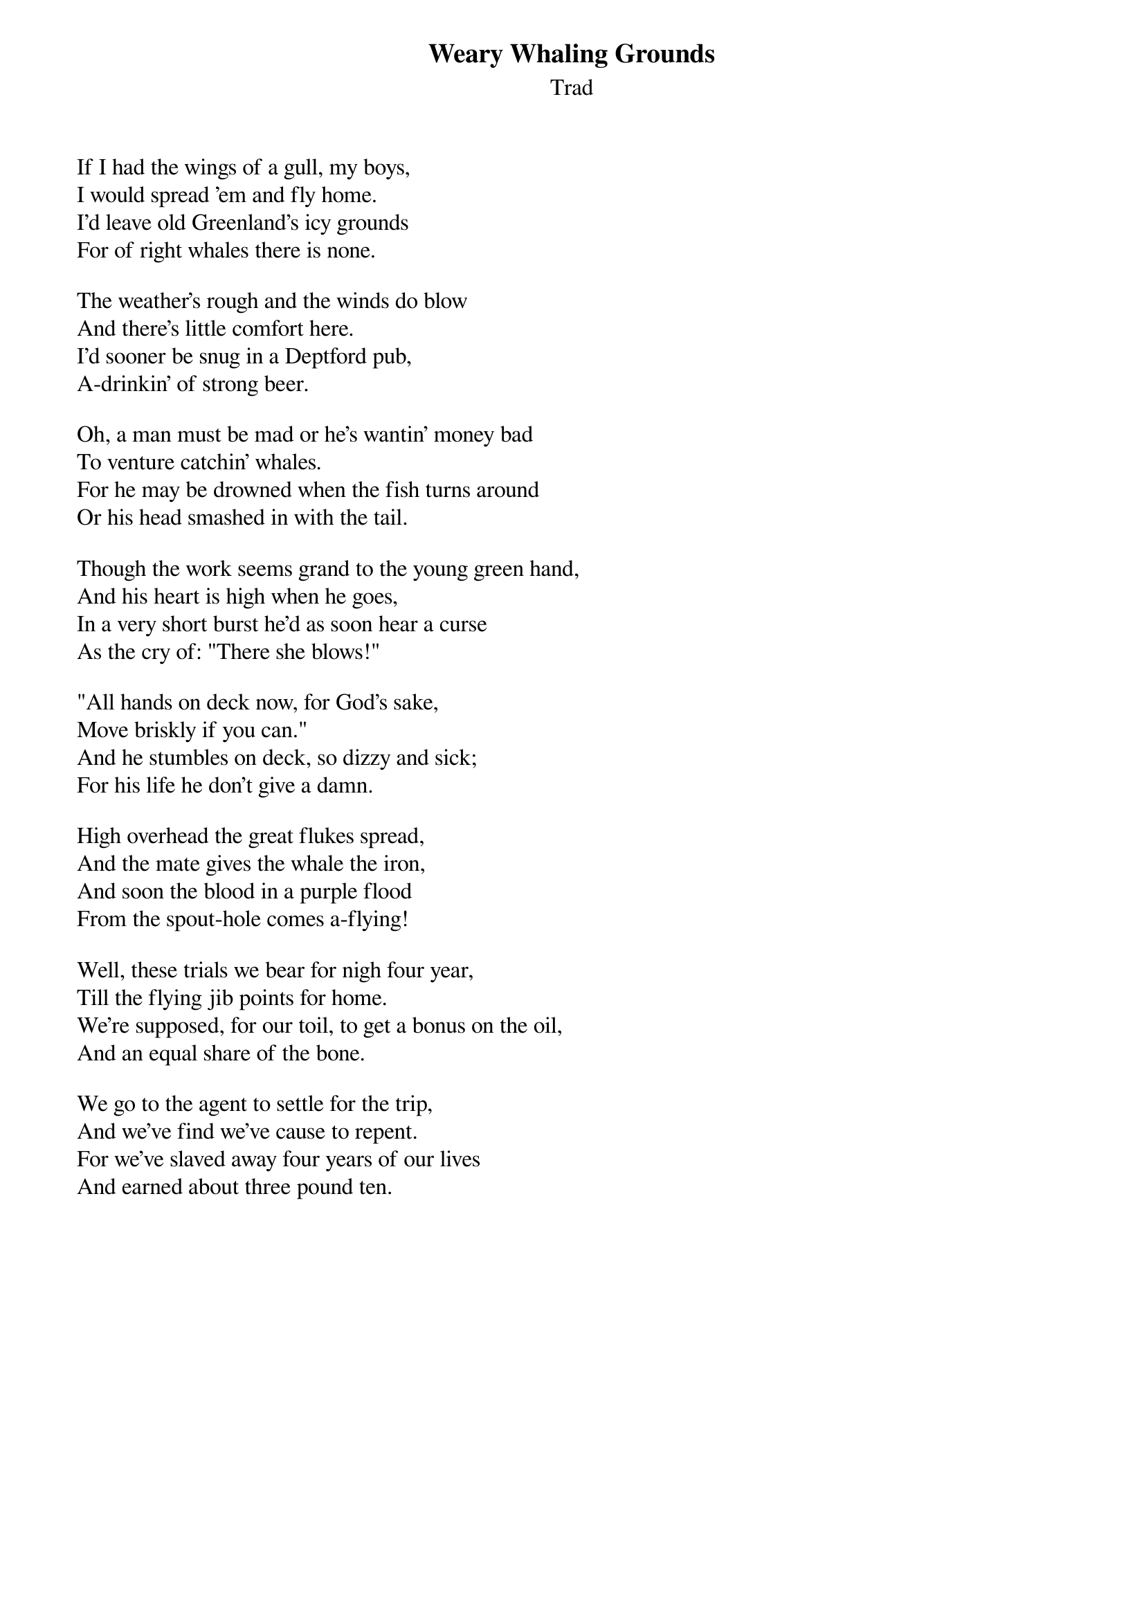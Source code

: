 {title: Weary Whaling Grounds}
{subtitle: Trad}
{key: }

If I had the wings of a gull, my boys,
I would spread 'em and fly home.
I'd leave old Greenland's icy grounds
For of right whales there is none.

The weather's rough and the winds do blow
And there's little comfort here.
I'd sooner be snug in a Deptford pub,
A-drinkin' of strong beer.

Oh, a man must be mad or he's wantin' money bad
To venture catchin' whales.
For he may be drowned when the fish turns around
Or his head smashed in with the tail.

Though the work seems grand to the young green hand,
And his heart is high when he goes,
In a very short burst he'd as soon hear a curse
As the cry of: "There she blows!"

"All hands on deck now, for God's sake,
Move briskly if you can."
And he stumbles on deck, so dizzy and sick;
For his life he don't give a damn.

High overhead the great flukes spread,
And the mate gives the whale the iron,
And soon the blood in a purple flood
From the spout-hole comes a-flying!

Well, these trials we bear for nigh four year,
Till the flying jib points for home.
We're supposed, for our toil, to get a bonus on the oil,
And an equal share of the bone.

We go to the agent to settle for the trip,
And we've find we've cause to repent.
For we've slaved away four years of our lives
And earned about three pound ten.